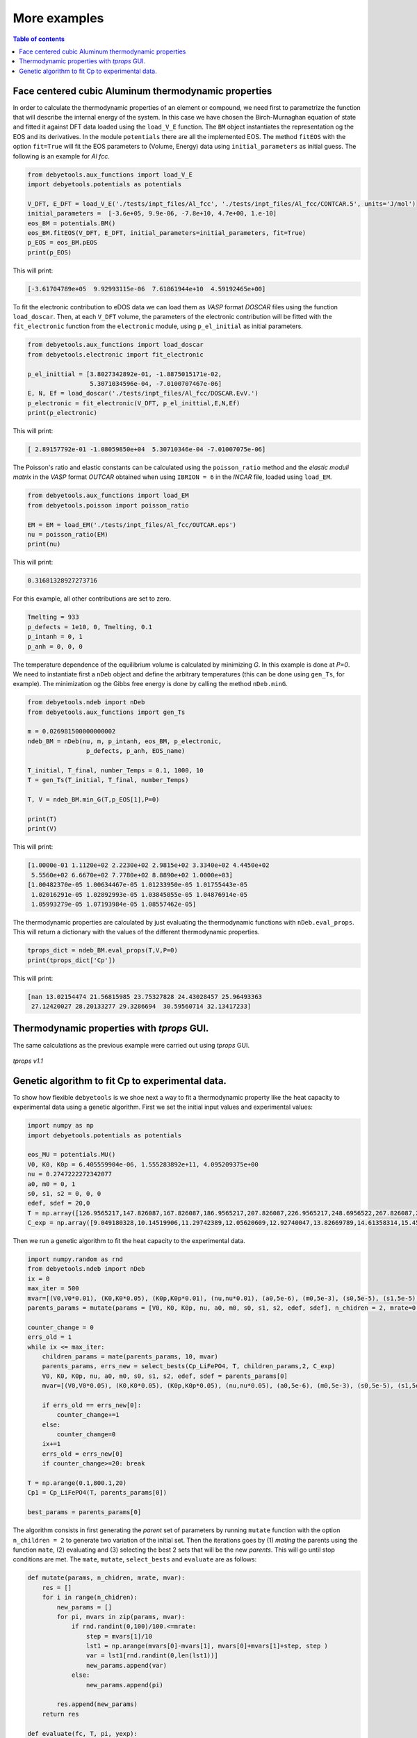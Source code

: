 .. _examples:

=============
More examples
=============

.. contents:: Table of contents
   :local:
   :backlinks: none
   :depth: 3

Face centered cubic Aluminum thermodynamic properties
=====================================================

In order to calculate the thermodynamic properties of an element or compound, we need first to parametrize the function that will describe the internal energy of the system.
In this case we have chosen the Birch-Murnaghan equation of state and fitted it against DFT data loaded using the ``load_V_E`` function.
The ``BM`` object instantiates the representation og the EOS and its derivatives. In the module ``potentials`` there are all the implemented EOS.
The method ``fitEOS`` with the option ``fit=True`` will fit the EOS parameters to (Volume, Energy) data using ``initial_parameters`` as initial guess.
The following is an example for `Al fcc`.

.. code-block:: python

    from debyetools.aux_functions import load_V_E
    import debyetools.potentials as potentials

    V_DFT, E_DFT = load_V_E('./tests/inpt_files/Al_fcc', './tests/inpt_files/Al_fcc/CONTCAR.5', units='J/mol')
    initial_parameters =  [-3.6e+05, 9.9e-06, -7.8e+10, 4.7e+00, 1.e-10]
    eos_BM = potentials.BM()
    eos_BM.fitEOS(V_DFT, E_DFT, initial_parameters=initial_parameters, fit=True)
    p_EOS = eos_BM.pEOS
    print(p_EOS)

This will print:

.. code-block:: python

    [-3.61704789e+05  9.92993115e-06  7.61861944e+10  4.59192465e+00]

To fit the electronic contribution to eDOS data we can load them as `VASP` format `DOSCAR` files using the function ``load_doscar``.
Then, at each ``V_DFT`` volume, the parameters of the electronic contribution will be fitted with the ``fit_electronic`` function from the ``electronic`` module, using ``p_el_initial`` as initial parameters.

.. code-block:: python

    from debyetools.aux_functions import load_doscar
    from debyetools.electronic import fit_electronic

    p_el_inittial = [3.8027342892e-01, -1.8875015171e-02,
                     5.3071034596e-04, -7.0100707467e-06]
    E, N, Ef = load_doscar('./tests/inpt_files/Al_fcc/DOSCAR.EvV.')
    p_electronic = fit_electronic(V_DFT, p_el_inittial,E,N,Ef)
    print(p_electronic)

This will print:

.. code-block:: python

    [ 2.89157792e-01 -1.08059850e+04  5.30710346e-04 -7.01007075e-06]

The Poisson's ratio and elastic constants can be calculated using the ``poisson_ratio`` method and the `elastic moduli matrix` in the `VASP` format `OUTCAR` obtained when using ``IBRION = 6`` in the `INCAR` file, loaded using ``load_EM``.

.. code-block:: python

    from debyetools.aux_functions import load_EM
    from debyetools.poisson import poisson_ratio

    EM = EM = load_EM('./tests/inpt_files/Al_fcc/OUTCAR.eps')
    nu = poisson_ratio(EM)
    print(nu)

This will print:

.. code-block:: python

    0.31681328927273716


For this example, all other contributions are set to zero.

.. code-block:: python

    Tmelting = 933
    p_defects = 1e10, 0, Tmelting, 0.1
    p_intanh = 0, 1
    p_anh = 0, 0, 0


The temperature dependence of the equilibrium volume is calculated by minimizing `G`. In this example is done at `P=0`. We need to instantiate first a ``nDeb`` object and define the arbitrary temperatures (this can be done using ``gen_Ts``, for example).
The minimization og the Gibbs free energy is done by calling the method ``nDeb.minG``.

.. code-block:: python

    from debyetools.ndeb import nDeb
    from debyetools.aux_functions import gen_Ts

    m = 0.026981500000000002
    ndeb_BM = nDeb(nu, m, p_intanh, eos_BM, p_electronic,
                    p_defects, p_anh, EOS_name)

    T_initial, T_final, number_Temps = 0.1, 1000, 10
    T = gen_Ts(T_initial, T_final, number_Temps)

    T, V = ndeb_BM.min_G(T,p_EOS[1],P=0)

    print(T)
    print(V)

This will print:

.. code-block:: python

    [1.0000e-01 1.1120e+02 2.2230e+02 2.9815e+02 3.3340e+02 4.4450e+02
     5.5560e+02 6.6670e+02 7.7780e+02 8.8890e+02 1.0000e+03]
    [1.00482370e-05 1.00634467e-05 1.01233950e-05 1.01755443e-05
     1.02016291e-05 1.02892993e-05 1.03845055e-05 1.04876914e-05
     1.05993279e-05 1.07193984e-05 1.08557462e-05]

The thermodynamic properties are calculated by just evaluating the thermodynamic functions with ``nDeb.eval_props``. This will return a dictionary with the values of the different thermodynamic properties.

.. code-block:: python

    tprops_dict = ndeb_BM.eval_props(T,V,P=0)
    print(tprops_dict['Cp'])

This will print:

.. code-block:: python

    [nan 13.02154474 21.56815985 23.75327828 24.43028457 25.96493363
     27.12420027 28.20133277 29.3286694  30.59560714 32.13417233]

Thermodynamic properties with `tprops` GUI.
===========================================

The same calculations as the previous example were carried out using `tprops` GUI.

.. figure::  ./images/Al_fcc_example.png
   :align:   center

   `tprops v1.1`

Genetic algorithm to fit Cp to experimental data.
=================================================

To show how flexible ``debyetools`` is we shoe next a way to fit a thermodynamic property like the heat capacity to experimental data using a genetic algorithm.
First we set the initial input values and experimental values:

.. code-block:: python

    import numpy as np
    import debyetools.potentials as potentials

    eos_MU = potentials.MU()
    V0, K0, K0p = 6.405559904e-06, 1.555283892e+11, 4.095209375e+00
    nu = 0.2747222272342077
    a0, m0 = 0, 1
    s0, s1, s2 = 0, 0, 0
    edef, sdef = 20,0
    T = np.array([126.9565217,147.826087,167.826087,186.9565217,207.826087,226.9565217,248.6956522,267.826087,288.6956522,306.9565217,326.9565217,349.5652174,366.9565217,391.3043478,408.6956522,428.6956522,449.5652174,467.826087,488.6956522,510.4347826,530.4347826,548.6956522,571.3043478,590.4347826,608.6956522,633.0434783,649.5652174,670.4347826,689.5652174,711.3043478,730.4347826,750.4347826,772.173913])
    C_exp = np.array([9.049180328,10.14519906,11.29742389,12.05620609,12.92740047,13.82669789,14.61358314,15.45667447,16.07494145,16.55269321,17.00234192,17.73302108,18.21077283,18.60421546,19.25058548,19.53161593,19.78454333,20.12177986,20.4028103,20.90866511,21.18969555,21.52693208,21.89227166,22.4824356,22.96018735,23.40983607,23.69086651,23.88758782,23.71896956,23.7470726,23.85948478,23.83138173,24.19672131])

Then we run a genetic algorithm to fit the heat capacity to the experimental data.

.. code-block:: python

    import numpy.random as rnd
    from debyetools.ndeb import nDeb
    ix = 0
    max_iter = 500
    mvar=[(V0,V0*0.01), (K0,K0*0.05), (K0p,K0p*0.01), (nu,nu*0.01), (a0,5e-6), (m0,5e-3), (s0,5e-5), (s1,5e-5), (s2,5e-5), (edef,0.5), (sdef, 0.1)]
    parents_params = mutate(params = [V0, K0, K0p, nu, a0, m0, s0, s1, s2, edef, sdef], n_chidren = 2, mrate=0.7, mvar=mvar)

    counter_change = 0
    errs_old = 1
    while ix <= max_iter:
        children_params = mate(parents_params, 10, mvar)
        parents_params, errs_new = select_bests(Cp_LiFePO4, T, children_params,2, C_exp)
        V0, K0, K0p, nu, a0, m0, s0, s1, s2, edef, sdef = parents_params[0]
        mvar=[(V0,V0*0.05), (K0,K0*0.05), (K0p,K0p*0.05), (nu,nu*0.05), (a0,5e-6), (m0,5e-3), (s0,5e-5), (s1,5e-5), (s2,5e-5), (edef,0.5), (sdef, 0.1)]

        if errs_old == errs_new[0]:
            counter_change+=1
        else:
            counter_change=0
        ix+=1
        errs_old = errs_new[0]
        if counter_change>=20: break

    T = np.arange(0.1,800.1,20)
    Cp1 = Cp_LiFePO4(T, parents_params[0])

    best_params = parents_params[0]

The algorithm consists in first generating the `parent` set of parameters by running ``mutate`` function with the option ``n_children = 2`` to generate two variation of the initial set.
Then the iterations goes by (1) `mating` the parents using the function ``mate``, (2) evaluating and (3) selecting the best 2 sets that will be the new `parents`. This will go until stop conditions are met.
The ``mate``, ``mutate``, ``select_bests`` and ``evaluate`` are as follows:

.. code-block:: python

    def mutate(params, n_chidren, mrate, mvar):
        res = []
        for i in range(n_chidren):
            new_params = []
            for pi, mvars in zip(params, mvar):
                if rnd.randint(0,100)/100.<=mrate:
                    step = mvars[1]/10
                    lst1 = np.arange(mvars[0]-mvars[1], mvars[0]+mvars[1]+step, step )
                    var = lst1[rnd.randint(0,len(lst1))]
                    new_params.append(var)
                else:
                    new_params.append(pi)

            res.append(new_params)
        return res

    def evaluate(fc, T, pi, yexp):
        return np.sqrt(np.sum((fc(T, pi)/T - yexp/T)**2))
        try:
            return np.sqrt(np.sum((fc(T, pi)/T - yexp/T)**2))
        except:
            print('these parameters are not working:',pi)
            return 1

    def select_bests(fn, T, params, ngen, yexp):
        arr = []
        for ix, pi in enumerate(params):
            arr.append([ix, evaluate(fn, T, pi, yexp)])

        arr = np.array(arr)
        sorted_arr = arr[np.argsort(arr[:, 1])]
        tops_ix = sorted_arr[:ngen,0]

        return [params[int(j)] for j in tops_ix], [arr[int(j),1] for j in tops_ix]

    def mate(params, ngen,mvar):
        res = [params[0],params[1]]
        ns = int(max(2,ngen-2)/2)

        for i in range(ns):
            cutsite = rnd.randint(0,len(params[0]))
            param1 = mutate(params[0][:cutsite]+params[1][cutsite:], 1, 0.5, mvar)[0]
            param2 = mutate(params[1][:cutsite]+params[0][cutsite:], 1, 0.5, mvar)[0]

            res.append(param1)
            res.append(param2)

        return res

The function to evaluate, the heat capacity, is as follows:

.. code-block:: python

    def Cp_LiFePO4(T, params):
        V0, K0, K0p, nu, a0, m0, s0, s1, s2, edef, sdef = params
        p_intanh = a0, m0
        p_anh = s0, s1, s2

        # EOS parametrization
        #=========================
        initial_parameters =  [-6.745375544e+05, V0, K0, K0p]
        eos_MU.fitEOS([V0], 0, initial_parameters=initial_parameters, fit=False)
        p_EOS = eos_MU.pEOS
        #=========================

        # Electronic Contributions
        #=========================
        p_electronic = [0,0,0,0]
        #=========================

        # Other Contributions parametrization
        #=========================
        Tmelting = 800
        p_defects = edef, sdef, Tmelting, 0.1
        #=========================

        # F minimization
        #=========================
        m = 0.02253677142857143
        ndeb_MU = nDeb(nu, m, p_intanh, eos_MU, p_electronic,
                        p_defects, p_anh, mode='jj)
        T, V = ndeb_MU.min_G(T, p_EOS[1], P=0)
        #=========================

        # Evaluations
        #=========================
        tprops_dict = ndeb_MU.eval_props(T, V, P=0)
        #=========================

        return tprops_dict['Cp']

The result of this fitting can be plotted using the ``plotter`` module:

.. code-block:: python

    import debyetools.tpropsgui.plotter as plot

    T_exp = np.array([126.9565217,147.826087,167.826087,186.9565217,207.826087,226.9565217,248.6956522,267.826087,288.6956522,306.9565217,326.9565217,349.5652174,366.9565217,391.3043478,408.6956522,428.6956522,449.5652174,467.826087,488.6956522,510.4347826,530.4347826,548.6956522,571.3043478,590.4347826,608.6956522,633.0434783,649.5652174,670.4347826,689.5652174,711.3043478,730.4347826,750.4347826,772.173913])
    Cp_exp = np.array([9.049180328,10.14519906,11.29742389,12.05620609,12.92740047,13.82669789,14.61358314,15.45667447,16.07494145,16.55269321,17.00234192,17.73302108,18.21077283,18.60421546,19.25058548,19.53161593,19.78454333,20.12177986,20.4028103,20.90866511,21.18969555,21.52693208,21.89227166,22.4824356,22.96018735,23.40983607,23.69086651,23.88758782,23.71896956,23.7470726,23.85948478,23.83138173,24.19672131])
    T_ph = [1.967263911, 24.08773869, 40.16838464, 51.99817063, 62.61346532, 71.62728127, 82.14182721, 95.16347545, 108.6874128, 123.7174904, 140.2528445, 158.7958422, 179.3467704, 202.4077519, 226.4743683, 250.5441451, 274.6162229, 299.1922033, 323.2681948, 347.8476048, 371.9269543, 396.0073777, 420.0891204, 444.171937, 468.7572464, 492.8416261, 516.9264916, 541.5140562, 565.6001558, 589.6869304, 613.7740731, 638.3634207, 662.4510066, 686.0373117, 711.1294163, 734.2134743, 764.3270346]
    Cp_ph =[-0.375850956, -0.178378686, 1.227397939, 2.313383473, 3.431619848, 4.344789455, 5.478898585, 6.723965937, 7.953256737, 9.166990283, 10.40292814, 11.64187702, 12.87129914, 14.08268875, 15.21632722, 16.2118242, 17.10673273, 17.9153379, 18.63917154, 19.29786266, 19.87491167, 20.4050194, 20.87745642, 21.30295216, 21.70376428, 22.06093438, 22.39686914, 22.69910457, 22.98109412, 23.23357771, 23.46996716, 23.69426517, 23.91128202, 24.1000059, 24.28807125, 24.49073617, 24.58375529]

    T_JJ = [1.00000E-01,1.64245E+01,3.27490E+01,4.90735E+01,6.53980E+01,8.17224E+01,9.80469E+01,1.14371E+02,1.30696E+02,1.47020E+02,1.63345E+02,1.79669E+02,1.95994E+02,2.12318E+02,2.28643E+02,2.44967E+02,2.61292E+02,2.77616E+02,2.93941E+02,2.98150E+02,3.10265E+02,3.26590E+02,3.42914E+02,3.59239E+02,3.75563E+02,3.91888E+02,4.08212E+02,4.24537E+02,4.40861E+02,4.57186E+02,4.73510E+02,4.89835E+02,5.06159E+02,5.22484E+02,5.38808E+02,5.55133E+02,5.71457E+02,5.87782E+02,6.04106E+02,6.20431E+02,6.36755E+02,6.53080E+02,6.69404E+02,6.85729E+02,7.02053E+02,7.18378E+02,7.34702E+02,7.51027E+02,7.67351E+02,7.83676E+02,8.00000E+02]
    Cp_JJ = [Cp_LiFePO4(T, params_Murnaghan) fir T in T_JJ]
    Cp_JJ_fitted = [Cp_LiFePO4(T, best_params) fir T in T_JJ]

    fig = plot.fig(r'Temperature$~\left[K\right]$', r'$C_P~\left[J/K-mol-at\right]$')

    fig.add_set(T_exp, Cp_exp, label = 'exp', type='dots')
    fig.add_set(T_ph, Cp_ph, label = 'phonon', type='dash')
    fig.add_set(T_JJ, Cp_JJ, label = 'Murnaghan', type='line')
    fig.add_set(T_JJ_fit, Cp_JJ_fit, label = 'Murnaghan+fitted', type='line')
    fig.plot(show=True)

The resulting figure is:

.. figure::  ./images/Cp_LiFePO4.jpeg
   :align:   center

   LiFePO4 heat capacity.
